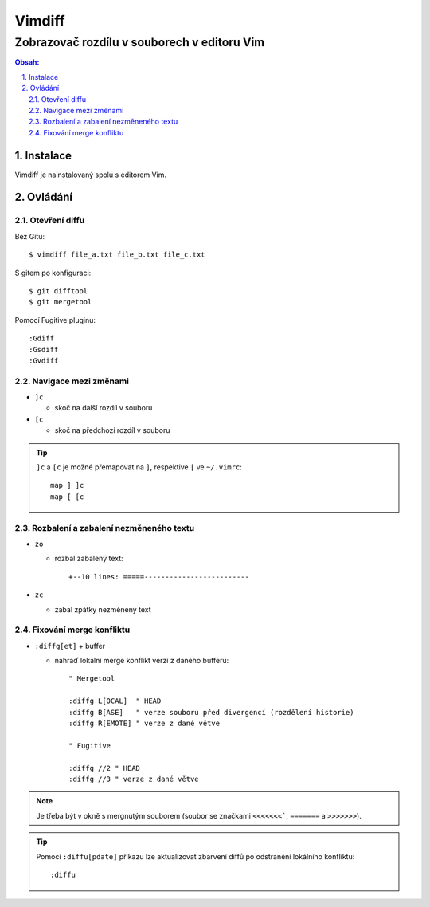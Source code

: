 =========
 Vimdiff
=========
----------------------------------------------
 Zobrazovač rozdílu v souborech v editoru Vim
----------------------------------------------

.. contents:: Obsah:

.. sectnum::
   :depth: 3
   :suffix: .

Instalace
=========

Vimdiff je nainstalovaný spolu s editorem Vim.

Ovládání
========

Otevření diffu
--------------

Bez Gitu::

   $ vimdiff file_a.txt file_b.txt file_c.txt

S gitem po konfiguraci::

   $ git difftool
   $ git mergetool

Pomocí Fugitive pluginu::

   :Gdiff
   :Gsdiff
   :Gvdiff

Navigace mezi změnami
---------------------

* ``]c``

  * skoč na další rozdíl v souboru

* ``[c``

  * skoč na předchozí rozdíl v souboru

.. tip::

   ``]c`` a ``[c`` je možné přemapovat na ``]``, respektive ``[`` ve
   ``~/.vimrc``::

      map ] ]c
      map [ [c

Rozbalení a zabalení nezměneného textu
--------------------------------------

* ``zo``

  * rozbal zabalený text::

      +--10 lines: =====-------------------------

* ``zc``

  * zabal zpátky nezměnený text

Fixování merge konfliktu
------------------------

* ``:diffg[et]`` + buffer

  * nahraď lokální merge konflikt verzí z daného bufferu::

       " Mergetool

       :diffg L[OCAL]  " HEAD
       :diffg B[ASE]   " verze souboru před divergencí (rozdělení historie)
       :diffg R[EMOTE] " verze z dané větve

       " Fugitive

       :diffg //2 " HEAD
       :diffg //3 " verze z dané větve

.. note::

   Je třeba být v okně s mergnutým souborem (soubor se značkami ``<<<<<<<```,
   ``=======`` a ``>>>>>>>``).

.. tip::

   Pomocí ``:diffu[pdate]`` příkazu lze aktualizovat zbarvení diffů po
   odstranění lokálního konfliktu::

      :diffu
